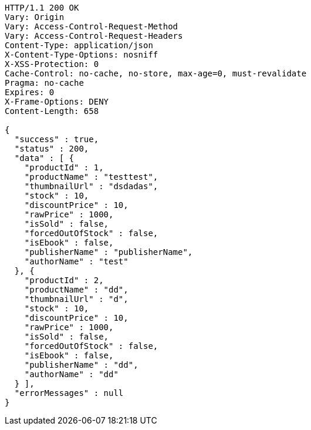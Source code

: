 [source,http,options="nowrap"]
----
HTTP/1.1 200 OK
Vary: Origin
Vary: Access-Control-Request-Method
Vary: Access-Control-Request-Headers
Content-Type: application/json
X-Content-Type-Options: nosniff
X-XSS-Protection: 0
Cache-Control: no-cache, no-store, max-age=0, must-revalidate
Pragma: no-cache
Expires: 0
X-Frame-Options: DENY
Content-Length: 658

{
  "success" : true,
  "status" : 200,
  "data" : [ {
    "productId" : 1,
    "productName" : "testtest",
    "thumbnailUrl" : "dsdadas",
    "stock" : 10,
    "discountPrice" : 10,
    "rawPrice" : 1000,
    "isSold" : false,
    "forcedOutOfStock" : false,
    "isEbook" : false,
    "publisherName" : "publisherName",
    "authorName" : "test"
  }, {
    "productId" : 2,
    "productName" : "dd",
    "thumbnailUrl" : "d",
    "stock" : 10,
    "discountPrice" : 10,
    "rawPrice" : 1000,
    "isSold" : false,
    "forcedOutOfStock" : false,
    "isEbook" : false,
    "publisherName" : "dd",
    "authorName" : "dd"
  } ],
  "errorMessages" : null
}
----